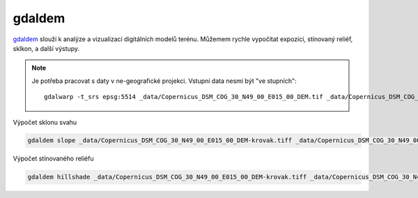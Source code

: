 gdaldem
-------

`gdaldem <https://gdal.org/programs/gdaldem.html>`_ slouží k analýze a vizualizaci digitálních modelů terénu. Můžemem rychle vypočítat expozici, stínovaný reliéf, sklkon, a další výstupy.

.. note::

   Je potřeba pracovat s daty v ne-geografické projekci. Vstupní data nesmí být "ve stupních"::

           gdalwarp -t_srs epsg:5514 _data/Copernicus_DSM_COG_30_N49_00_E015_00_DEM.tif _data/Copernicus_DSM_COG_30_N49_00_E015_00_DEM-krovak.tiff

Výpočet sklonu svahu

.. code-block:: text

   gdaldem slope _data/Copernicus_DSM_COG_30_N49_00_E015_00_DEM-krovak.tiff _data/Copernicus_DSM_COG_30_N49_00_E015_00_DEM-slope.tiff

Výpočet stínovaného reliéfu

.. code-block:: text

   gdaldem hillshade _data/Copernicus_DSM_COG_30_N49_00_E015_00_DEM-krovak.tiff _data/Copernicus_DSM_COG_30_N49_00_E015_00_DEM-hillshade.tiff
